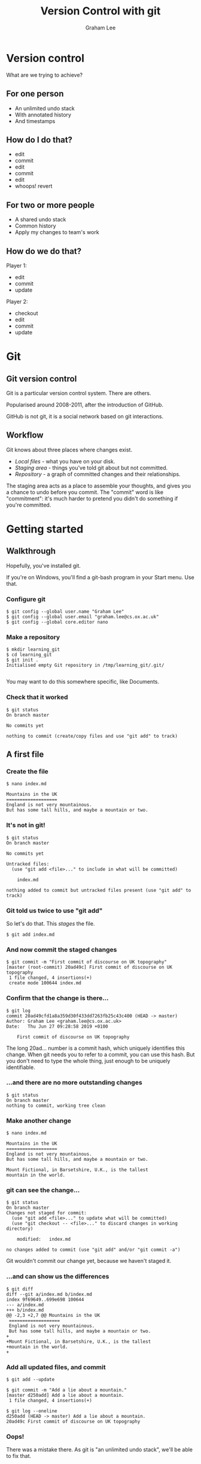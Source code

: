 #+OPTIONS: num:nil toc:nil timestamp:nil
#+REVEAL_PLUGINS: (notes)
#+REVEAL_ROOT: https://cdn.jsdelivr.net/reveal.js/3.0.0/
#+REVEAL_THEME: serif
#+REVEAL_EXTRA_CSS: https://raw.githubusercontent.com/OxRSE/rsd-engineeringcourse/master/presentation/custom.css
#+Title: Version Control with git
#+Author: Graham Lee
#+Email: graham.lee@cs.ox.ac.uk

* Version control

What are we trying to achieve?

** For one person

 - An unlimited undo stack
 - With annotated history
 - And timestamps

** How do I do that?

 - edit
 - commit
 - edit
 - commit
 - edit
 - whoops! revert

** For two or more people

 - A shared undo stack
 - Common history
 - Apply my changes to team's work

** How do we do that?

Player 1:

 - edit
 - commit
 - update

Player 2:

 - checkout
 - edit
 - commit
 - update

* Git

** Git version control

Git is a particular version control system. There are others.

Popularised around 2008-2011, after the introduction of GitHub.

GitHub is not git, it is a social network based on git interactions.

** Workflow

Git knows about three places where changes exist.

 - /Local files/ - what you have on your disk.
 - /Staging area/ - things you've told git about but not committed.
 - /Repository/ - a graph of committed changes and their relationships.

#+BEGIN_NOTES

The staging area acts as a place to assemble your thoughts, and gives
you a chance to undo before you commit. The "commit" word is like
"commitment": it's much harder to pretend you didn't do something if
you're committed.

#+END_NOTES

*** 

[[./images/staging.png]]

* Getting started

** Walkthrough
Hopefully, you've installed git.

#+BEGIN_NOTES
If you're on Windows, you'll find a git-bash program in your Start
menu. Use that.
#+END_NOTES

*** Configure git

#+BEGIN_EXAMPLE
$ git config --global user.name "Graham Lee"
$ git config --global user.email "graham.lee@cs.ox.ac.uk"
$ git config --global core.editor nano
#+END_EXAMPLE

*** Make a repository

#+BEGIN_EXAMPLE
$ mkdir learning_git
$ cd learning_git
$ git init .
Initialised empty Git repository in /tmp/learning_git/.git/

#+END_EXAMPLE

#+BEGIN_NOTES
You may want to do this somewhere specific, like Documents.
#+END_NOTES

*** Check that it worked

#+BEGIN_EXAMPLE
$ git status
On branch master

No commits yet

nothing to commit (create/copy files and use "git add" to track)
#+END_EXAMPLE

** A first file

*** Create the file

#+BEGIN_EXAMPLE
$ nano index.md

Mountains in the UK   
===================   
England is not very mountainous.   
But has some tall hills, and maybe a mountain or two.
#+END_EXAMPLE

*** It's not in git!

#+BEGIN_EXAMPLE
$ git status
On branch master

No commits yet

Untracked files:
  (use "git add <file>..." to include in what will be committed)

	index.md

nothing added to commit but untracked files present (use "git add" to track)
#+END_EXAMPLE

*** Git told us twice to use "git add"

So let's do that. This /stages/ the file.

#+BEGIN_EXAMPLE
$ git add index.md
#+END_EXAMPLE

*** And now commit the staged changes

#+BEGIN_EXAMPLE
$ git commit -m "First commit of discourse on UK topography"
[master (root-commit) 20ad49c] First commit of discourse on UK topography
 1 file changed, 4 insertions(+)
 create mode 100644 index.md
#+END_EXAMPLE

*** Confirm that the change is there...

#+BEGIN_EXAMPLE
$ git log
commit 20ad49cfd1a8a359d30f433dd7263fb25c43c400 (HEAD -> master)
Author: Graham Lee <graham.lee@cs.ox.ac.uk>
Date:   Thu Jun 27 09:28:58 2019 +0100

    First commit of discourse on UK topography
#+END_EXAMPLE

#+BEGIN_NOTES
The long 20ad... number is a commit hash, which uniquely
identifies this change. When git needs you to refer to a commit, you can use this hash. But you don't need to type the whole thing, just enough to be uniquely identifiable.
#+END_NOTES

*** ...and there are no more outstanding changes

#+BEGIN_EXAMPLE
$ git status
On branch master
nothing to commit, working tree clean
#+END_EXAMPLE

*** Make another change

#+BEGIN_EXAMPLE
$ nano index.md

Mountains in the UK
===================
England is not very mountainous.
But has some tall hills, and maybe a mountain or two.

Mount Fictional, in Barsetshire, U.K., is the tallest
mountain in the world.
#+END_EXAMPLE

*** git can see the change...

#+BEGIN_EXAMPLE
$ git status
On branch master
Changes not staged for commit:
  (use "git add <file>..." to update what will be committed)
  (use "git checkout -- <file>..." to discard changes in working directory)

	modified:   index.md

no changes added to commit (use "git add" and/or "git commit -a")
#+END_EXAMPLE

#+BEGIN_NOTES
Git wouldn't commit our change yet, because we haven't staged it.
#+END_NOTES

*** ...and can show us the differences

#+BEGIN_EXAMPLE
$ git diff
diff --git a/index.md b/index.md
index 9f69649..699e698 100644
--- a/index.md
+++ b/index.md
@@ -2,3 +2,7 @@ Mountains in the UK
 ===================   
 England is not very mountainous.   
 But has some tall hills, and maybe a mountain or two.
+
+Mount Fictional, in Barsetshire, U.K., is the tallest
+mountain in the world.
+
#+END_EXAMPLE

*** Add all updated files, and commit

#+BEGIN_EXAMPLE
$ git add --update

$ git commit -m "Add a lie about a mountain."
[master d250add] Add a lie about a mountain.
 1 file changed, 4 insertions(+)

$ git log --oneline
d250add (HEAD -> master) Add a lie about a mountain.
20ad49c First commit of discourse on UK topography
#+END_EXAMPLE

*** Oops!

There was a mistake there. As git is "an unlimited undo stack",
we'll be able to fix that.

* Correcting mistakes

Git gives us multiple tools for fixing our problems. We can:

** Commit a fixed version

Change the file, add it, commit it.
This is often easy to do, and to understand.

** Revert a commit

Add a new commit that "undoes" a previous commit.
Easiest if you know that a change shouldn't have been made.

** Reset your repository

You can tell git that any commit represents the "current state".
Later commits will just disappear. This rewrites history.

On shared projects, this is considered bad form.

* Publishing on Github

** What is GitHub?

- A cloud store for git repositories
- A social network for programmers

** Getting Started

- Create an account (if you haven't already)
- (Optionally, but recommended) set up an SSH key
- Press "new repository" in github, set a name, description, make it public.

** Add a Remote

Your git repo needs to know about the one on github. Git calls other repositories "remotes".

#+BEGIN_EXAMPLE
$ git remote add origin https://github.com/iamleeg/github-example.git
#+END_EXAMPLE

** Sharing with git

/push/ and /pull/ work with commits, not local files or staged changes.

[[./images/remotes.png]]

** Your first push!

Publish your work so far:

#+BEGIN_EXAMPLE
$ git push -u origin master
Counting objects: 12, done.
Delta compression using up to 12 threads.
Compressing objects: 100% (8/8), done.
Writing objects: 100% (12/12), 1.04 KiB | 356.00 KiB/s, done.
Total 12 (delta 4), reused 0 (delta 0)
remote: Resolving deltas: 100% (4/4), done.
To github.com:iamleeg/github_example.git
 * [new branch]      master -> master
Branch 'master' set up to track remote branch 'master' from 'origin'.
#+END_EXAMPLE

* Collaborating with Github

** You can form a team

The owner of a repository in Github can add other people as collaborators through the repository's settings page.

** ...or not.

If you can see a repository on Github, you can "fork" it to create your own copy.

You're allowed to work in the fork. Later, you can share changes "upstream" to the original repository's owner.

* Pull Requests

Make changes in your own fork. When you're ready, press the pull request button in Github.

The owner of the original repo sees the pull request. They can review the code, suggest changes, accept or reject the pull request.

* Conflicts

A conflict happens when two changes cannot be merged automatically by the computer.

** Example conflict

I have this shopping list:

 - Beans
 - Eggs

** I make a change:

 - Beans
 - Bacon
 - Eggs

** My housemate does too:

 - Beans
 - Tofu
 - Eggs

** Fix that

Should my change go in? Their change? Both changes? In which order?

There's no way to know without understanding our problem.

Good practice to resolve conflicts in the pull request, to reduce the work the upstream owner must do.

* This presentation

...is on Github!

https://github.com/OxfordRSE/git-github-course
